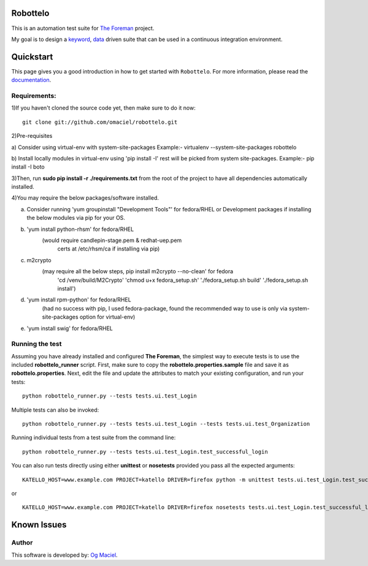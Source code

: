 Robottelo
=========
This is an automation test suite for `The Foreman <http://theforeman.org/>`_ project.

My goal is to design a `keyword <http://en.wikipedia.org/wiki/Keyword-driven_testing>`_, `data <http://en.wikipedia.org/wiki/Data-driven_testing>`_ driven suite that can be used in a continuous integration environment.

Quickstart
==========

This page gives you a good introduction in how to get started with ``Robottelo``. For more information, please read the `documentation <http://robottelo.readthedocs.org/en/latest/>`_.

Requirements:
-------------
1)If you haven't cloned the source code yet, then make sure to do it now:

::

    git clone git://github.com/omaciel/robottelo.git

2)Pre-requisites
 
a) Consider using virtual-env with system-site-packages
Example:- 
virtualenv --system-site-packages robottelo

b) Install locally modules in virtual-env using 'pip install -I'
rest will be picked from system site-packages.
Example:-     
pip install -I boto


3)Then, run **sudo pip install -r ./requirements.txt** from the root of the project to have all dependencies automatically installed.

4)You may require the below packages/software installed.
 
a) Consider running 'yum groupinstall "Development Tools"' 
   for fedora/RHEL or Development packages if installing the below
   modules via pip for your OS.

b) 'yum install python-rhsm' for fedora/RHEL  
        (would require candlepin-stage.pem & redhat-uep.pem 
         certs at /etc/rhsm/ca if installing via pip)

c) m2crypto 
        (may require all the below steps, pip install m2crypto --no-clean' for fedora
                                          'cd /venv/build/M2Crypto'
                                          'chmod u+x fedora_setup.sh'
                                          './fedora_setup.sh build'
                                          './fedora_setup.sh install')

d) 'yum install rpm-python' for fedora/RHEL  
        (had no success with pip, I used fedora-package, found the recommended way to use is only via system-site-packages option for virtual-env)

e) 'yum install swig' for fedora/RHEL

Running the test
----------------
Assuming you have already installed and configured **The Foreman**, the simplest way to execute tests is to use the included **robottelo_runner** script. First, make sure to copy the **robottelo.properties.sample** file and save it as **robottelo.properties**. Next, edit the file and update the attributes to match your existing configuration, and run your tests:

::

    python robottelo_runner.py --tests tests.ui.test_Login

Multiple tests can also be invoked:

::

    python robottelo_runner.py --tests tests.ui.test_Login --tests tests.ui.test_Organization

Running individual tests from a test suite from the command line:

::

    python robottelo_runner.py --tests tests.ui.test_Login.test_successful_login

You can also run tests directly using either **unittest** or **nosetests** provided you pass all the expected arguments:

::

    KATELLO_HOST=www.example.com PROJECT=katello DRIVER=firefox python -m unittest tests.ui.test_Login.test_successful_login

or

::

    KATELLO_HOST=www.example.com PROJECT=katello DRIVER=firefox nosetests tests.ui.test_Login.test_successful_login

Known Issues
============

Author
------

This software is developed by:
`Og Maciel <http://www.ogmaciel.com>`_.
